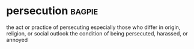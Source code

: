 * persecution :bagpie:
the act or practice of persecuting especially those who differ in origin, religion, or social outlook
the condition of being persecuted, harassed, or annoyed
